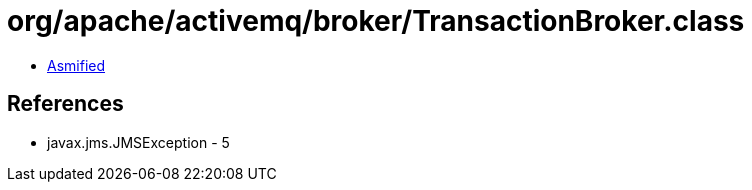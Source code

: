 = org/apache/activemq/broker/TransactionBroker.class

 - link:TransactionBroker-asmified.java[Asmified]

== References

 - javax.jms.JMSException - 5
